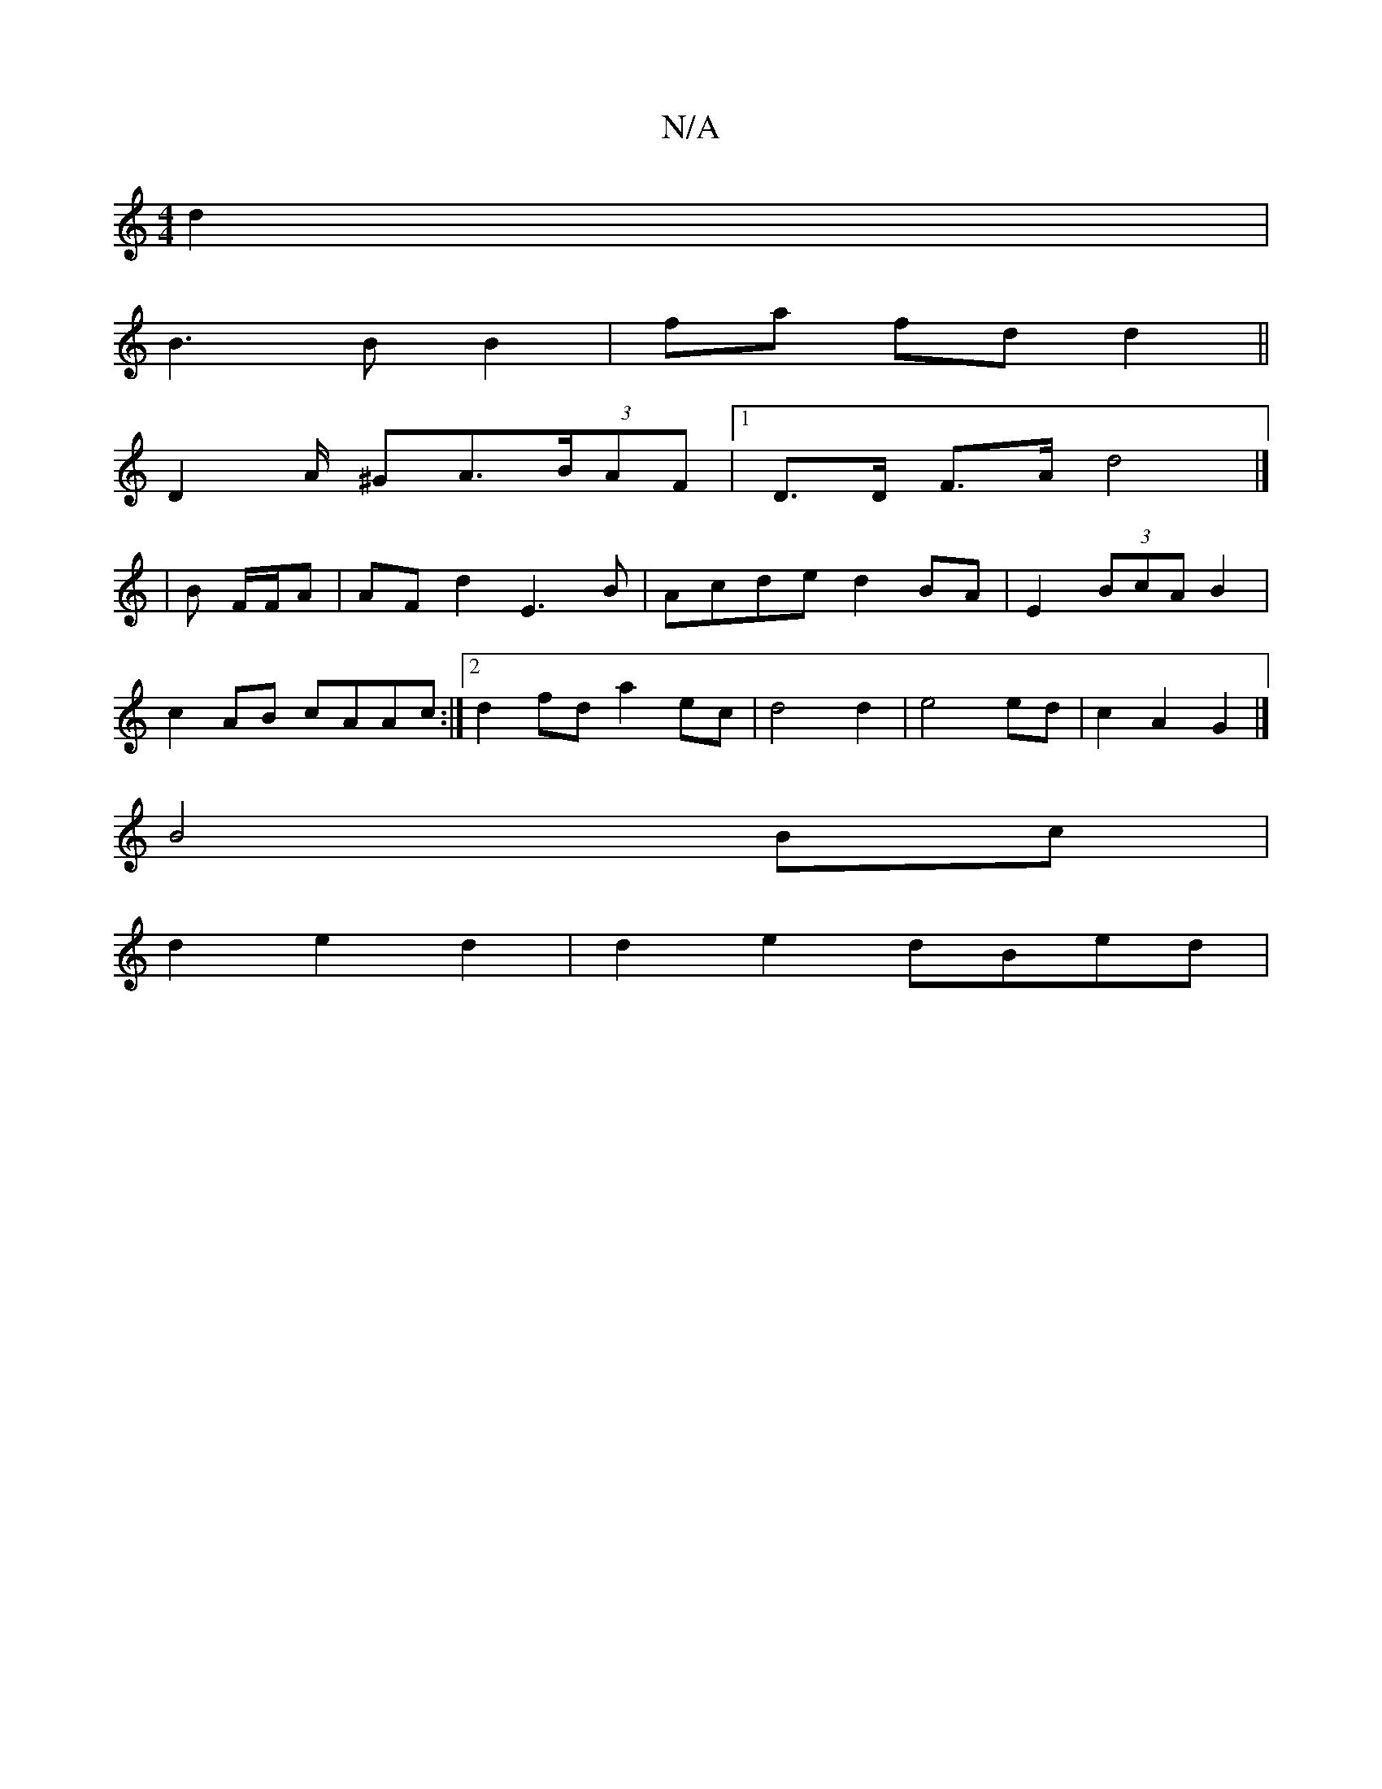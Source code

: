 X:1
T:N/A
M:4/4
R:N/A
K:Cmajor
2 d2 |
B3 B B2 | fa fd d2 ||
D2-A/2 ^GA>(3BAF |1 D>D F>A d4 |] 
|B F/F/A | AF d2 E3 B | Acde d2 BA | E2 (3BcA B2|
c2AB cAAc:|2 d2 fd a2 ec| d4 d2 | e4 ed | c2 A2 G2 |]
B4 Bc |
d2 e2 d2 | d2 e2 dBed | 